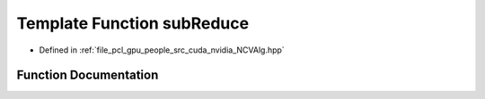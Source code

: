 .. _exhale_function__n_c_v_alg_8hpp_1a45c46cfa16c4b3ecf9f9c28b64b50fe6:

Template Function subReduce
===========================

- Defined in :ref:`file_pcl_gpu_people_src_cuda_nvidia_NCVAlg.hpp`


Function Documentation
----------------------


.. doxygenfunction:: subReduce(Tdata)
